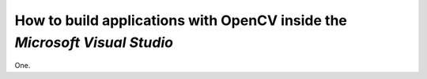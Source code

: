 .. _Windows_Visual_Studio_How_To:

How to build applications with OpenCV inside the *Microsoft Visual Studio*
**************************************************************************

One. 
